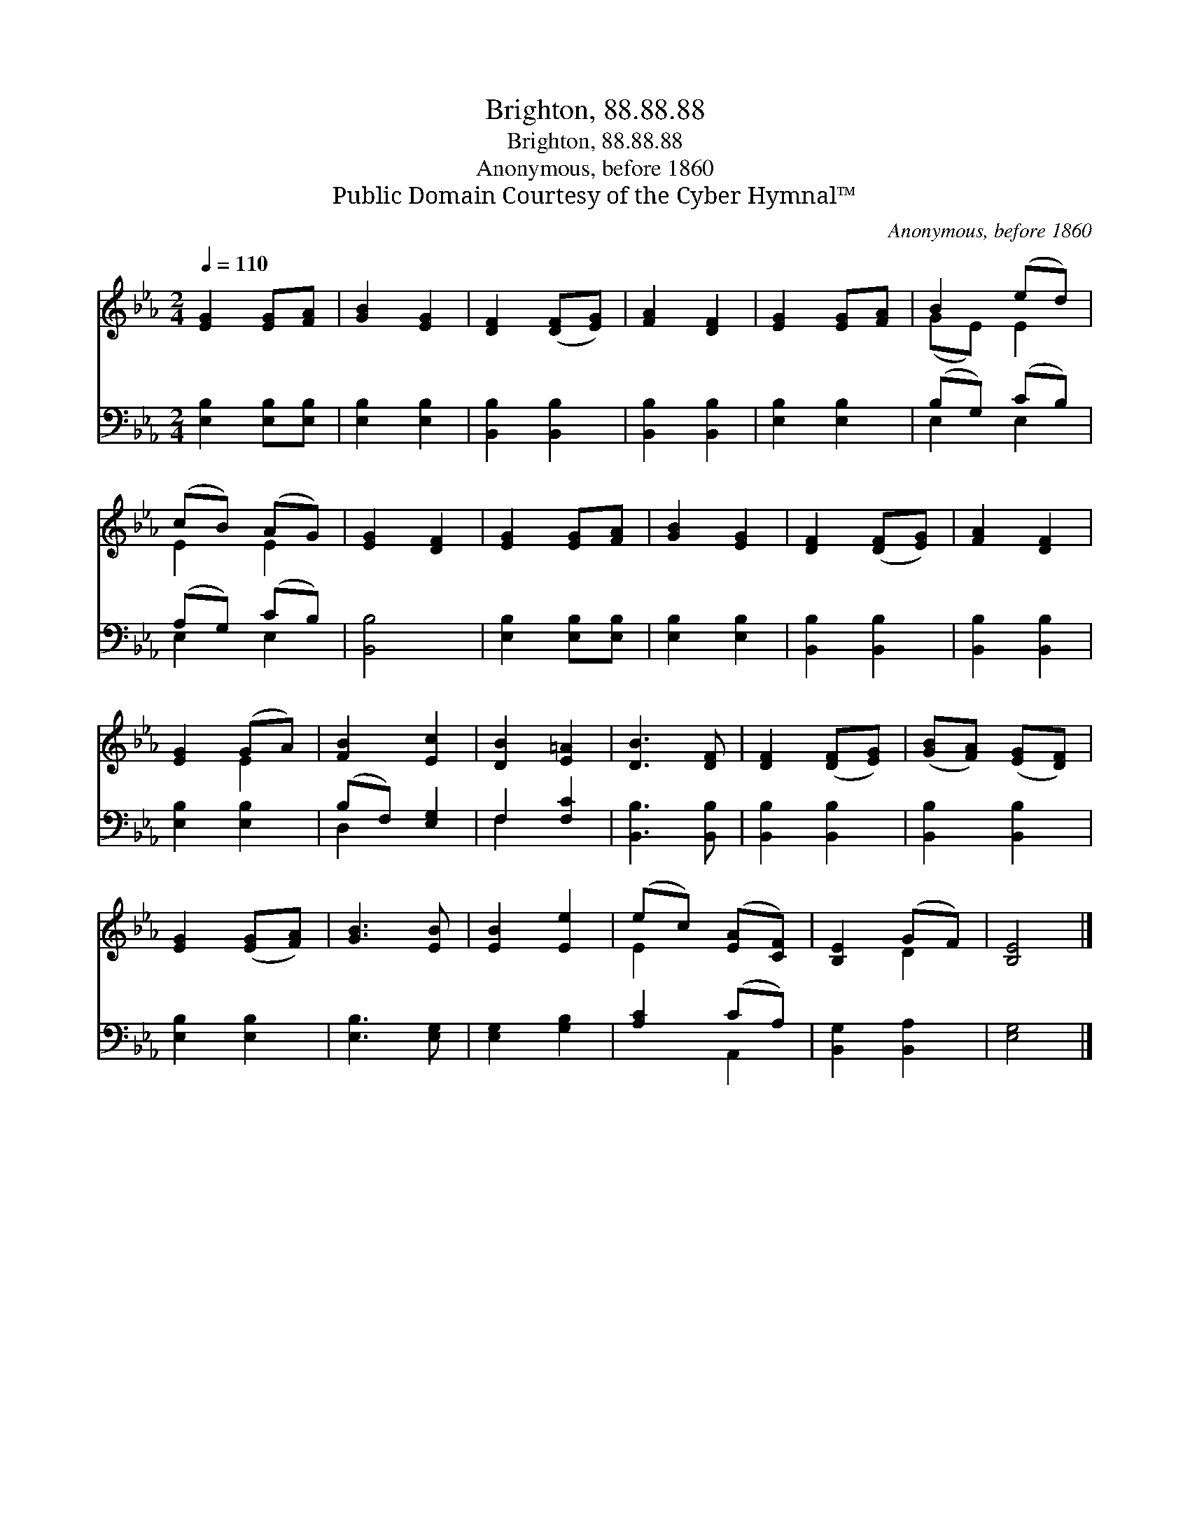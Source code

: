 X:1
T:Brighton, 88.88.88
T:Brighton, 88.88.88
T:Anonymous, before 1860
T:Public Domain Courtesy of the Cyber Hymnal™
C:Anonymous, before 1860
Z:Public Domain
Z:Courtesy of the Cyber Hymnal™
%%score ( 1 2 ) ( 3 4 )
L:1/8
Q:1/4=110
M:2/4
K:Eb
V:1 treble 
V:2 treble 
V:3 bass 
V:4 bass 
V:1
 [EG]2 [EG][FA] | [GB]2 [EG]2 | [DF]2 ([DF][EG]) | [FA]2 [DF]2 | [EG]2 [EG][FA] | B2 (ed) | %6
 (cB) (AG) | [EG]2 [DF]2 | [EG]2 [EG][FA] | [GB]2 [EG]2 | [DF]2 ([DF][EG]) | [FA]2 [DF]2 | %12
 [EG]2 (GA) | [FB]2 [Ec]2 | [DB]2 [E=A]2 | [DB]3 [DF] | [DF]2 ([DF][EG]) | ([GB][FA]) ([EG][DF]) | %18
 [EG]2 ([EG][FA]) | [GB]3 [EB] | [EB]2 [Ee]2 | (ec) ([EA][CF]) | [B,E]2 (GF) | [B,E]4 |] %24
V:2
 x4 | x4 | x4 | x4 | x4 | (GE) E2 | E2 E2 | x4 | x4 | x4 | x4 | x4 | x2 E2 | x4 | x4 | x4 | x4 | %17
 x4 | x4 | x4 | x4 | E2 x2 | x2 D2 | x4 |] %24
V:3
 [E,B,]2 [E,B,][E,B,] | [E,B,]2 [E,B,]2 | [B,,B,]2 [B,,B,]2 | [B,,B,]2 [B,,B,]2 | [E,B,]2 [E,B,]2 | %5
 (B,G,) (CB,) | (A,G,) (CB,) | [B,,B,]4 | [E,B,]2 [E,B,][E,B,] | [E,B,]2 [E,B,]2 | %10
 [B,,B,]2 [B,,B,]2 | [B,,B,]2 [B,,B,]2 | [E,B,]2 [E,B,]2 | (B,F,) [E,G,]2 | F,2 [F,C]2 | %15
 [B,,B,]3 [B,,B,] | [B,,B,]2 [B,,B,]2 | [B,,B,]2 [B,,B,]2 | [E,B,]2 [E,B,]2 | [E,B,]3 [E,G,] | %20
 [E,G,]2 [G,B,]2 | [A,C]2 (CA,) | [B,,G,]2 [B,,A,]2 | [E,G,]4 |] %24
V:4
 x4 | x4 | x4 | x4 | x4 | E,2 E,2 | E,2 E,2 | x4 | x4 | x4 | x4 | x4 | x4 | D,2 x2 | F,2 x2 | x4 | %16
 x4 | x4 | x4 | x4 | x4 | x2 A,,2 | x4 | x4 |] %24

